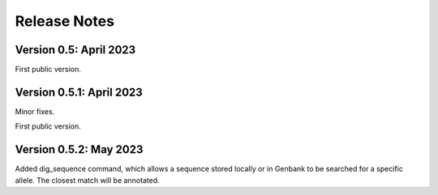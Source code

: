 Release Notes
=============

Version 0.5: April 2023
***********************

First public version.

Version 0.5.1: April 2023
*************************

Minor fixes.

First public version.

Version 0.5.2: May 2023
***********************

Added dig_sequence command, which allows a sequence stored locally or in Genbank to be searched for a specific
allele. The closest match will be annotated.